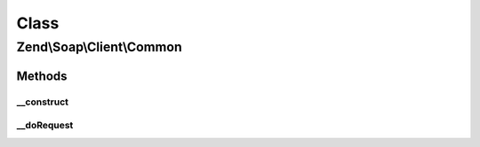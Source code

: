 .. Soap/Client/Common.php generated using docpx on 01/30/13 03:02pm


Class
*****

Zend\\Soap\\Client\\Common
==========================

Methods
-------

__construct
+++++++++++

.. function:: __construct()


    Common Soap Client constructor

    :param callable: 
    :param string: 
    :param array: 



__doRequest
+++++++++++

.. function:: __doRequest()


    Performs SOAP request over HTTP.
    Overridden to implement different transport layers, perform additional XML processing or other purpose.

    :param string: 
    :param string: 
    :param string: 
    :param int: 
    :param int: 

    :rtype: mixed 




